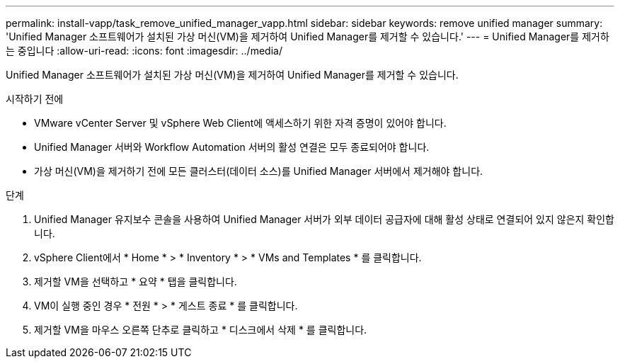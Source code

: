 ---
permalink: install-vapp/task_remove_unified_manager_vapp.html 
sidebar: sidebar 
keywords: remove unified manager 
summary: 'Unified Manager 소프트웨어가 설치된 가상 머신(VM)을 제거하여 Unified Manager를 제거할 수 있습니다.' 
---
= Unified Manager를 제거하는 중입니다
:allow-uri-read: 
:icons: font
:imagesdir: ../media/


[role="lead"]
Unified Manager 소프트웨어가 설치된 가상 머신(VM)을 제거하여 Unified Manager를 제거할 수 있습니다.

.시작하기 전에
* VMware vCenter Server 및 vSphere Web Client에 액세스하기 위한 자격 증명이 있어야 합니다.
* Unified Manager 서버와 Workflow Automation 서버의 활성 연결은 모두 종료되어야 합니다.
* 가상 머신(VM)을 제거하기 전에 모든 클러스터(데이터 소스)를 Unified Manager 서버에서 제거해야 합니다.


.단계
. Unified Manager 유지보수 콘솔을 사용하여 Unified Manager 서버가 외부 데이터 공급자에 대해 활성 상태로 연결되어 있지 않은지 확인합니다.
. vSphere Client에서 * Home * > * Inventory * > * VMs and Templates * 를 클릭합니다.
. 제거할 VM을 선택하고 * 요약 * 탭을 클릭합니다.
. VM이 실행 중인 경우 * 전원 * > * 게스트 종료 * 를 클릭합니다.
. 제거할 VM을 마우스 오른쪽 단추로 클릭하고 * 디스크에서 삭제 * 를 클릭합니다.

